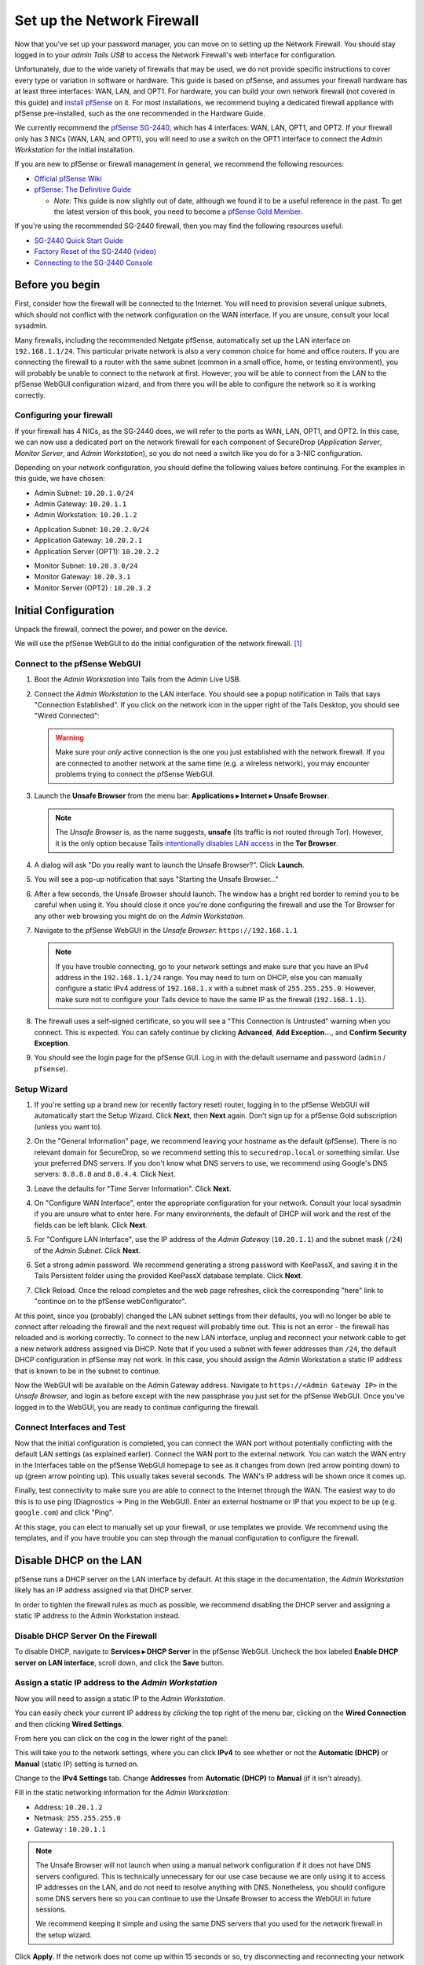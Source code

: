 Set up the Network Firewall
===========================

Now that you've set up your password manager, you can move on to setting
up the Network Firewall. You should stay logged in to your *admin Tails
USB* to access the Network Firewall's web interface for configuration.

Unfortunately, due to the wide variety of firewalls that may be used, we
do not provide specific instructions to cover every type or variation in
software or hardware. This guide is based on pfSense, and assumes your
firewall hardware has at least three interfaces: WAN, LAN, and OPT1. For
hardware, you can build your own network firewall (not covered in this
guide) and `install
pfSense <https://doc.pfsense.org/index.php/Installing_pfSense>`__ on it.
For most installations, we recommend buying a dedicated firewall
appliance with pfSense pre-installed, such as the one recommended in the
Hardware Guide.

We currently recommend the `pfSense SG-2440
<http://store.pfsense.org/SG-2440/>`__, which has 4 interfaces: WAN,
LAN, OPT1, and OPT2. If your firewall only has 3 NICs (WAN, LAN, and
OPT1), you will need to use a switch on the OPT1 interface to connect
the *Admin Workstation* for the initial installation.

If you are new to pfSense or firewall management in general, we
recommend the following resources:

-  `Official pfSense
   Wiki <https://doc.pfsense.org/index.php/Main_Page>`__
-  `pfSense: The Definitive
   Guide <https://www.amazon.com/pfSense-Definitive-Christopher-M-Buechler/dp/0979034280>`__

   -  *Note:* This guide is now slightly out of date, although we found
      it to be a useful reference in the past. To get the latest version of
      this book, you need to become a `pfSense Gold
      Member <https://www.pfsense.org/our-services/gold-membership.html>`__.

If you're using the recommended SG-2440 firewall, then you may find the
following resources useful:

-  `SG-2440
   Quick Start Guide <https://www.netgate.com/docs/sg-2440/quick-start-guide.html>`__
-  `Factory Reset of the SG-2440 (video) <https://vimeo.com/143197016>`__
-  `Connecting
   to the SG-2440 Console <https://www.netgate.com/docs/sg-2440/connect-to-console.html>`__

Before you begin
----------------

First, consider how the firewall will be connected to the Internet. You
will need to provision several unique subnets, which should not conflict
with the network configuration on the WAN interface. If you are unsure,
consult your local sysadmin.

Many firewalls, including the recommended Netgate pfSense,
automatically set up the LAN interface on ``192.168.1.1/24``. This
particular private network is also a very common choice for home and
office routers. If you are connecting the firewall to a router with the
same subnet (common in a small office, home, or testing environment),
you will probably be unable to connect to the network at first. However,
you will be able to connect from the LAN to the pfSense WebGUI
configuration wizard, and from there you will be able to configure the
network so it is working correctly.

Configuring your firewall
~~~~~~~~~~~~~~~~~~~~~~~~~

If your firewall has 4 NICs, as the SG-2440 does, we will refer to the
ports as WAN, LAN, OPT1, and OPT2. In this case, we can now use a
dedicated port on the network firewall for each component of SecureDrop
(*Application Server*, *Monitor Server*, and *Admin Workstation*), so
you do not need a switch like you do for a 3-NIC configuration.

Depending on your network configuration, you should define the following
values before continuing. For the examples in this guide, we have
chosen:

-  Admin Subnet: ``10.20.1.0/24``
-  Admin Gateway: ``10.20.1.1``
-  Admin Workstation: ``10.20.1.2``

.. raw:: html

   <!-- -->

-  Application Subnet: ``10.20.2.0/24``
-  Application Gateway: ``10.20.2.1``
-  Application Server (OPT1): ``10.20.2.2``

.. raw:: html

   <!-- -->

-  Monitor Subnet: ``10.20.3.0/24``
-  Monitor Gateway: ``10.20.3.1``
-  Monitor Server (OPT2) : ``10.20.3.2``

Initial Configuration
---------------------

Unpack the firewall, connect the power, and power on the device.

We will use the pfSense WebGUI to do the initial configuration of the
network firewall. [#]_

Connect to the pfSense WebGUI
~~~~~~~~~~~~~~~~~~~~~~~~~~~~~

#. Boot the *Admin Workstation* into Tails from the Admin Live USB.

#. Connect the *Admin Workstation* to the LAN interface. You should see
   a popup notification in Tails that says "Connection Established". If you click
   on the network icon in the upper right of the Tails Desktop, you should see
   "Wired Connected":

   |Wired Connected|

   .. warning:: Make sure your *only* active connection is the one you
		just established with the network firewall. If you are
		connected to another network at the same time (e.g. a
		wireless network), you may encounter problems trying
		to connect the pfSense WebGUI.

#. Launch the **Unsafe Browser** from the menu bar: **Applications ▸ Internet ▸
   Unsafe Browser**.

   |Launching the Unsafe Browser|

   .. note:: The *Unsafe Browser* is, as the name suggests, **unsafe**
	     (its traffic is not routed through Tor). However, it is
	     the only option because Tails `intentionally disables LAN
	     access`_ in the **Tor Browser**.

#. A dialog will ask "Do you really want to launch the Unsafe
   Browser?". Click **Launch**.

   |You really want to launch the Unsafe Browser|

#. You will see a pop-up notification that says "Starting the Unsafe
   Browser..."

   |Pop-up notification|

#. After a few seconds, the Unsafe Browser should launch. The window
   has a bright red border to remind you to be careful when using
   it. You should close it once you're done configuring the firewall
   and use the Tor Browser for any other web browsing you might do on
   the *Admin Workstation*.

   |Unsafe Browser Homepage|

#. Navigate to the pfSense WebGUI in the *Unsafe Browser*:
   ``https://192.168.1.1``

   .. note:: If you have trouble connecting, go to your network settings and
      make sure that you have an IPv4 address in the ``192.168.1.1/24`` range.
      You may need to turn on DHCP, else you can manually configure a static
      IPv4 address of ``192.168.1.x`` with a subnet mask of ``255.255.255.0``.
      However, make sure not to configure your Tails device to have the same IP
      as the firewall (``192.168.1.1``).

#. The firewall uses a self-signed certificate, so you will see a "This
   Connection Is Untrusted" warning when you connect. This is expected.
   You can safely continue by clicking **Advanced**, **Add
   Exception...**, and **Confirm Security Exception**.

   |Your Connection is Insecure|

#. You should see the login page for the pfSense GUI. Log in with the
   default username and password (``admin`` / ``pfsense``).

   |Default pfSense|

.. _intentionally disables LAN access: https://labs.riseup.net/code/issues/7976

Setup Wizard
~~~~~~~~~~~~

#. If you're setting up a brand new (or recently factory reset) router,
   logging in to the pfSense WebGUI will automatically start the Setup
   Wizard. Click **Next**, then **Next** again. Don't sign up for a pfSense Gold
   subscription (unless you want to).

#. On the "General Information" page, we recommend leaving your hostname as
   the default (pfSense). There is no relevant domain for SecureDrop, so we
   recommend setting this to ``securedrop.local`` or something similar. Use
   your preferred DNS servers. If you don't know what DNS servers to use,
   we recommend using Google's DNS servers: ``8.8.8.8`` and ``8.8.4.4``.
   Click Next.

   |pfSense General Info|

#. Leave the defaults for "Time Server Information". Click **Next**.

#. On "Configure WAN Interface", enter the appropriate configuration for
   your network. Consult your local sysadmin if you are unsure what to
   enter here. For many environments, the default of DHCP will work and the
   rest of the fields can be left blank. Click **Next**.

#. For "Configure LAN Interface", use the IP address of the *Admin Gateway*
   (``10.20.1.1``) and the subnet mask (``/24``) of the *Admin Subnet*.
   Click **Next**.

   |Configure LAN Interface|

#. Set a strong admin password. We recommend generating a strong password
   with KeePassX, and saving it in the Tails Persistent folder using the
   provided KeePassX database template. Click **Next**.

#. Click Reload. Once the reload completes and the web page refreshes,
   click the corresponding "here" link to "continue on to the pfSense
   webConfigurator".

At this point, since you (probably) changed the LAN subnet settings from
their defaults, you will no longer be able to connect after reloading
the firewall and the next request will probably time out. This is not an
error - the firewall has reloaded and is working correctly. To connect
to the new LAN interface, unplug and reconnect your network cable to get
a new network address assigned via DHCP. Note that if you used a subnet
with fewer addresses than ``/24``, the default DHCP configuration in
pfSense may not work. In this case, you should assign the Admin
Workstation a static IP address that is known to be in the subnet to
continue.

Now the WebGUI will be available on the Admin Gateway address. Navigate
to ``https://<Admin Gateway IP>`` in the *Unsafe Browser*, and login as
before except with the new passphrase you just set for the pfSense WebGUI.
Once you've logged in to the WebGUI, you are ready to continue configuring
the firewall.

Connect Interfaces and Test
~~~~~~~~~~~~~~~~~~~~~~~~~~~

Now that the initial configuration is completed, you can connect the WAN
port without potentially conflicting with the default LAN settings (as
explained earlier). Connect the WAN port to the external network. You
can watch the WAN entry in the Interfaces table on the pfSense WebGUI
homepage to see as it changes from down (red arrow pointing down) to up
(green arrow pointing up). This usually takes several seconds. The WAN's
IP address will be shown once it comes up.

Finally, test connectivity to make sure you are able to connect to the
Internet through the WAN. The easiest way to do this is to use ping
(Diagnostics → Ping in the WebGUI). Enter an external hostname or IP
that you expect to be up (e.g. ``google.com``) and click "Ping".

|Ping|

At this stage, you can elect to manually set up your firewall, or use templates
we provide. We recommend using the templates, and if you have trouble you can
step through the manual configuration to configure the firewall.

Disable DHCP on the LAN
-----------------------

pfSense runs a DHCP server on the LAN interface by default. At this
stage in the documentation, the *Admin Workstation* likely has an IP address
assigned via that DHCP server.

In order to tighten the firewall rules as much as possible, we recommend
disabling the DHCP server and assigning a static IP address to the Admin
Workstation instead.

Disable DHCP Server On the Firewall
~~~~~~~~~~~~~~~~~~~~~~~~~~~~~~~~~~~

To disable DHCP, navigate to **Services ▸ DHCP Server** in the pfSense
WebGUI. Uncheck the box labeled **Enable DHCP server on LAN
interface**, scroll down, and click the **Save** button.

|Disable DHCP|

Assign a static IP address to the *Admin Workstation*
~~~~~~~~~~~~~~~~~~~~~~~~~~~~~~~~~~~~~~~~~~~~~~~~~~~~~

Now you will need to assign a static IP to the *Admin Workstation*.

You can easily check your current IP address by *clicking* the top right of
the menu bar, clicking on the **Wired Connection** and then clicking **Wired
Settings**.

|Wired Settings|

From here you can click on the cog in the lower right of the panel:

|Tails Network Settings|

This will take you to the network settings, where you can click **IPv4** to see
whether or not the **Automatic (DHCP)** or **Manual** (static IP) setting is
turned on.

Change to the **IPv4 Settings** tab. Change **Addresses** from
**Automatic (DHCP)** to **Manual** (if it isn't already).

Fill in the static networking information for the *Admin Workstation*:

-  Address: ``10.20.1.2``
-  Netmask: ``255.255.255.0``
-  Gateway : ``10.20.1.1``

|IPv4 Settings|

.. note:: The Unsafe Browser will not launch when using a manual
	  network configuration if it does not have DNS servers
	  configured. This is technically unnecessary for our use case
	  because we are only using it to access IP addresses on the
	  LAN, and do not need to resolve anything with
	  DNS. Nonetheless, you should configure some DNS servers here
	  so you can continue to use the Unsafe Browser to access the
	  WebGUI in future sessions.

	  We recommend keeping it simple and using the same DNS
	  servers that you used for the network firewall in the setup
	  wizard.

|Admin Workstation Static IP Configuration|

Click **Apply**. If the network does not come up within 15 seconds or
so, try disconnecting and reconnecting your network cable to trigger the
change. You will need you have succeeded in connecting with your new
static IP when you see a pop-up notification that says "Tor is ready.
You can now access the Internet".

Troubleshooting: DNS servers and the Unsafe Browser
'''''''''''''''''''''''''''''''''''''''''''''''''''

After saving the new network configuration, you may still encounter the
"No DNS servers configured" error when trying to launch the Unsafe
Browser. If you encounter this issue, you can resolve it by
disconnecting from the network and then reconnecting, which causes the
network configuration to be reloaded.

To do this, click the network icon in the system toolbar, and click
**Disconnect** under the name of the currently active network
connection, which is displayed in bold. After it disconnects, click
the network icon again and click the name of the connection to
reconnect. You should see a popup notification that says "Connection
Established", followed several seconds later by the "Tor is ready"
popup notification.

For the next step, SecureDrop Configuration, you can elect to manually configure
your firewall using the WebGUI, or you can load the templates we provide.

SecureDrop Configuration (Manual)
---------------------------------

SecureDrop uses the firewall to achieve two primary goals:

#. Isolating SecureDrop from the existing network, which may be
   compromised (especially if it is a venerable network in a large
   organization like a newsroom).
#. Isolating the *Application Server* and the *Monitor Server* from each other
   as much as possible, to reduce attack surface.

In order to use the firewall to isolate the *Application Server* and the *Monitor
Server* from each other, we need to connect them to separate interfaces, and then set
up firewall rules that allow them to communicate.

Set up OPT1
~~~~~~~~~~~

We set up the LAN interface during the initial configuration. We now
need to set up the OPT1 interface for the *Application Server*. Start by
connecting the *Application Server* to the OPT1 port. Then use the WebGUI
to configure the OPT1 interface. Go to **Interfaces ▸ OPT1**, and check
the box to **Enable Interface**. Use these settings:

-  IPv4 Configuration Type: Static IPv4
-  IPv4 Address: ``10.20.2.1`` (Application Gateway IP)

Make sure that the CIDR routing prefix is correct (``/24``). Leave everything else
as the default. **Save** and **Apply Changes**.

|OPT1|

Set up OPT2
~~~~~~~~~~~

Next, you will have to enable the OPT2 interface. Go to
**Interfaces ▸ OPT2**, and check the box to **Enable Interface**. OPT2
interface is set up similarly to how we set up OPT1 in the previous
section. Use these settings:

-  IPv4 Configuration Type: Static IPv4
-  IPv4 Address: ``10.20.3.1`` (Monitor Gateway IP)

Make sure that the CIDR routing prefix is correct (``/24``). Leave everything else
as the default. **Save** and **Apply Changes**.

|OPT2|

Set up the Firewall Rules
~~~~~~~~~~~~~~~~~~~~~~~~~

Since there are a variety of firewalls with different configuration
interfaces and underlying sets of software, we cannot provide a set of
network firewall rules to match every use case.

The easiest way to set up your firewall rules is to
look at the screenshots of a correctly configured firewall and
edit the interfaces, aliases, and firewall rules on your firewall to
match them.

Use Screenshots of Firewall Configuration
~~~~~~~~~~~~~~~~~~~~~~~~~~~~~~~~~~~~~~~~~

Here are some example screenshots of a working pfSense firewall
configuration. You will add the firewall rules until they match what is
shown on the screenshots.

First, we will configure IP and port aliases. Navigate to **Firewall ▸ Aliases**
and you should see a screen with no currently defined IP aliases:

|Blank IP Aliases|

Next you will click **Add** to add each IP alias.
You should leave the **Type** as **Host**.
Make aliases for the following:

- ``admin_workstation``: ``10.20.1.2``
- ``app_server``: ``10.20.2.2``
- ``external_dns_servers``: ``8.8.8.8, 8.8.4.4``
- ``local_servers``: ``app_server, monitor_server``
- ``monitor_server``: ``10.20.3.2``

|Add Firewall Alias|

Click **Save** to add the alias.

Keep adding aliases until the screenshot matches what is shown here:

|Firewall IP Aliases Pre Save|

Finally, click **Apply Changes**. This will save your changes. You should see a
message "The changes have been applied successfully":

|Firewall IP Aliases Post Save|

Next click "Ports" for the port aliases, and add the following ports:

- OSSEC: ``1514``
- ossec_agent_auth: ``1515``

Your configuration should match this screenshot:

|Port Aliases|

Next we will configure firewall rules for each interface. Navigate to **Firewall ▸
Rules** to add firewall rules for the LAN, OPT1, and OPT2 interfaces.

.. warning:: Be sure not to delete the Anti-Lockout Rule on the LAN interface.
    Deleting this rule will lock you out of the pfSense WebGUI.

Add or remove rules until they match the following screenshots by clicking **Add**
to add a rule.

**LAN interface:**

|Firewall LAN Rules|

**OPT1 interface:**

|Firewall OPT1 Rules|

**OPT2 interface:**

|Firewall OPT2 Rules|

Once you've set up the firewall, exit the Unsafe Browser, and continue
with the "Keeping pfSense up to date" section below.

SecureDrop Configuration (Templates)
------------------------------------

Alternatively, you can load the provided ``.xml`` templates.

First navigate to **Diagnostics ▸ Backup & Restore**:

|Backup & Restore|

Scroll down to "Restore Backup" and install each one of the template files for
**Restore Areas** Interfaces, Aliases, and Firewall Rules, in that order:

- Interfaces config: ``install_files/network_firewall/interfaces-config-pfSense.xml``
- Aliases: ``install_files/network_firewall/aliases-config-pfSense.xml``
- Firewall rules: ``install_files/network_firewall/filter-config-pfSense.xml``

Note that none of the template filters are encrypted. Click "Restore Configuration"
to restore each file. After this is done, verify that the rules have been configured
properly by comparing your settings with the screenshots above. If so, proceed to
the next section.

Tips for setting up pfSense Firewall Rules
------------------------------------------

Here are some general tips for setting up pfSense firewall rules:

#. Create aliases for the repeated values (IPs and ports).
#. pfSense is a stateful firewall, which means that you don't need
   corresponding rules to allow incoming traffic in response to outgoing
   traffic (like you would in, e.g. iptables with
   ``--state ESTABLISHED,RELATED``). pfSense does this for you
   automatically.
#. You should create the rules *on the interface where the traffic
   originates*.
#. Make sure you delete the default "allow all" rule on the LAN
   interface. Leave the "Anti-Lockout" rule enabled.
#. Any traffic that is not explicitly passed is logged and dropped by
   default in pfSense, so you don't need to add explicit rules (iptables
   ``LOGNDROP``) for that.
#. Since some of the rules are almost identical except for whether they
   allow traffic from the *Application Server* or the *Monitor Server*, you can use
   the "add a new rule based on this one" button to save time creating a
   copy of the rule on the other interface.
#. If you are troubleshooting connectivity, the firewall logs can be
   very helpful. You can find them in the WebGUI in *Status → System
   Logs → Firewall*.

Keeping pfSense up to date
--------------------------

Periodically, the pfSense project maintainers release an update to the
pfSense software running on your firewall. You will be notified by the
appearance of bold red text saying "Update available" in the **Version**
section of the "Status: Dashboard" page (the home page of the WebGUI).

|Update available|

If you see that an update is available, we recommend installing it. Most
of these updates are for minor bugfixes, but occasionally they can
contain important security fixes. You should keep apprised of updates
yourself by checking the `pfSense Blog posts with the "releases"
tag <https://www.netgate.com/blog/category.html#releases>`__.

.. note:: Protip: Subscribe to the `RSS feed`_.

.. _RSS feed: https://www.netgate.com/feed.xml

To install the update, click the "click here" link next to "Update
available". We recommend checking the "perform full backup prior to
upgrade" box in case something goes wrong. Click "Invoke auto upgrade".

|Invoke auto upgrade|

You will see a blank page with a spinning progress indicator in the
browser tab while pfSense performs the backup prior to upgrade. This
typically takes a few minutes. Once that's done, you will see a page
with a progress bar at the top that will periodically update as the
upgrade progresses. Wait for the upgrade to complete, which may take a
while depending on the speed of your network.

.. note:: In a recent test, the progress page did not successfully
	  update itself as the upgraded progressed. After waiting for
	  some time, we refreshed the page and found that the upgrade
	  had completed successfully. If your upgrade is taking longer
	  than expected or not showing any progress, try refreshing
	  the page.

.. |Wired Connected| image:: images/firewall/wired_connected.png
.. |Your Connection is Insecure| image:: images/firewall/your_connection_is_insecure.png
.. |Launching the Unsafe Browser| image:: images/firewall/launching_unsafe_browser.png
.. |You really want to launch the Unsafe Browser| image:: images/firewall/unsafe_browser_confirmation_dialog.png
.. |Pop-up notification| image:: images/firewall/starting_the_unsafe_browser.png
.. |Unsafe Browser Homepage| image:: images/firewall/unsafe_browser.png
.. |Default pfSense| image:: images/firewall/default_pfsense.png
.. |Configure LAN Interface| image:: images/firewall/configure_lan_interface.png
.. |pfSense General Info| image:: images/firewall/pfsense_general_information.png
.. |Ping| image:: images/firewall/pfsense_diagnostics_ping.png
.. |Admin Workstation Static IP Configuration| image:: images/firewall/admin_workstation_static_ip_configuration.png
.. |Firewall Port Aliases| image:: images/firewall/port_aliases.png
.. |Firewall IP Aliases| image:: images/firewall/ip_aliases_with_opt2.png
.. |Firewall LAN Rules| image:: images/firewall/lan_rules.png
.. |Firewall OPT1 Rules| image:: images/firewall/opt1_firewall_rules.png
.. |Firewall OPT2 Rules| image:: images/firewall/opt2_firewall_rules.png
.. |Update available| image:: images/firewall/pfsense_update_available.png
.. |Wired Settings| image:: images/firewall/wired_settings.png
.. |Tails Network Settings| image:: images/firewall/tails_network_settings.png
.. |IPv4 Settings| image:: images/firewall/IPv4_settings.png
.. |Disable DHCP| image:: images/firewall/disable_DHCP.png
.. |OPT1| image:: images/firewall/opt1.png
.. |OPT2| image:: images/firewall/opt2.png
.. |Blank IP Aliases| image:: images/firewall/pfsense_blank_ip_aliases.png
.. |Add Firewall Alias| image:: images/firewall/add_firewall_alias.png
.. |Firewall IP Aliases Pre Save| image:: images/firewall/ip_aliases_pre_save.png
.. |Firewall IP Aliases Post Save| image:: images/firewall/ip_aliases_post_save.png
.. |Port Aliases| image:: images/firewall/port_aliases.png
.. |Invoke auto upgrade| image:: images/firewall/invoke_auto_upgrade.png
.. |Backup & Restore| image:: images/firewall/backup_and_restore.png

.. [#] Tails screenshots were taken on Tails 3.0~beta4. Please make an issue on
       GitHub if you are using the most recent version of Tails and the
       interface is different from what you see here.
